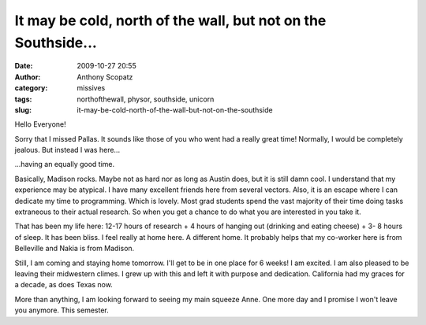 It may be cold, north of the wall, but not on the Southside...
##############################################################
:date: 2009-10-27 20:55
:author: Anthony Scopatz
:category: missives
:tags: northofthewall, physor, southside, unicorn
:slug: it-may-be-cold-north-of-the-wall-but-not-on-the-southside

Hello Everyone!

Sorry that I missed Pallas. It sounds like those of you who went had a
really great time! Normally, I would be completely jealous. But instead
I was here...

|image0|

...having an equally good time.

Basically, Madison rocks. Maybe not as hard nor as long as Austin does,
but it is still damn cool. I understand that my experience may be
atypical. I have many excellent friends here from several vectors. Also,
it is an escape where I can dedicate my time to programming. Which is
lovely. Most grad students spend the vast majority of their time doing
tasks extraneous to their actual research. So when you get a chance to
do what you are interested in you take it.

That has been my life here: 12-17 hours of research + 4 hours of hanging
out (drinking and eating cheese) + 3- 8 hours of sleep. It has been
bliss. I feel really at home here. A different home. It probably helps
that my co-worker here is from Belleville and Nakia is from Madison.

Still, I am coming and staying home tomorrow. I'll get to be in one
place for 6 weeks! I am excited. I am also pleased to be leaving their
midwestern climes. I grew up with this and left it with purpose and
dedication. California had my graces for a decade, as does Texas now.

More than anything, I am looking forward to seeing my main squeeze Anne.
One more day and I promise I won't leave you anymore. This semester.

.. |image0| image:: http://lh4.ggpht.com/_KFdIKJVlj1w/SuemA8al7VI/AAAAAAAAEHc/vJy0Ae2ChJA/s400/pa240005.jpg
